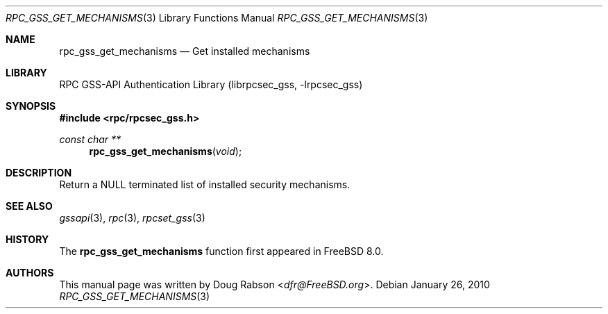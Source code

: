 .\" Copyright (c) 2008 Isilon Inc http://www.isilon.com/
.\" Authors: Doug Rabson <dfr@rabson.org>
.\" Developed with Red Inc: Alfred Perlstein <alfred@FreeBSD.org>
.\"
.\" Redistribution and use in source and binary forms, with or without
.\" modification, are permitted provided that the following conditions
.\" are met:
.\" 1. Redistributions of source code must retain the above copyright
.\"    notice, this list of conditions and the following disclaimer.
.\" 2. Redistributions in binary form must reproduce the above copyright
.\"    notice, this list of conditions and the following disclaimer in the
.\"    documentation and/or other materials provided with the distribution.
.\"
.\" THIS SOFTWARE IS PROVIDED BY THE AUTHOR AND CONTRIBUTORS ``AS IS'' AND
.\" ANY EXPRESS OR IMPLIED WARRANTIES, INCLUDING, BUT NOT LIMITED TO, THE
.\" IMPLIED WARRANTIES OF MERCHANTABILITY AND FITNESS FOR A PARTICULAR PURPOSE
.\" ARE DISCLAIMED.  IN NO EVENT SHALL THE AUTHOR OR CONTRIBUTORS BE LIABLE
.\" FOR ANY DIRECT, INDIRECT, INCIDENTAL, SPECIAL, EXEMPLARY, OR CONSEQUENTIAL
.\" DAMAGES (INCLUDING, BUT NOT LIMITED TO, PROCUREMENT OF SUBSTITUTE GOODS
.\" OR SERVICES; LOSS OF USE, DATA, OR PROFITS; OR BUSINESS INTERRUPTION)
.\" HOWEVER CAUSED AND ON ANY THEORY OF LIABILITY, WHETHER IN CONTRACT, STRICT
.\" LIABILITY, OR TORT (INCLUDING NEGLIGENCE OR OTHERWISE) ARISING IN ANY WAY
.\" OUT OF THE USE OF THIS SOFTWARE, EVEN IF ADVISED OF THE POSSIBILITY OF
.\" SUCH DAMAGE.
.\"
.\" $FreeBSD: releng/12.0/lib/librpcsec_gss/rpc_gss_get_mechanisms.3 276382 2014-12-29 21:59:44Z joel $
.Dd January 26, 2010
.Dt RPC_GSS_GET_MECHANISMS 3
.Os
.Sh NAME
.Nm rpc_gss_get_mechanisms
.Nd "Get installed mechanisms"
.Sh LIBRARY
.Lb librpcsec_gss
.Sh SYNOPSIS
.In rpc/rpcsec_gss.h
.Ft const char **
.Fn rpc_gss_get_mechanisms "void"
.Sh DESCRIPTION
Return a
.Dv NULL
terminated list of installed security mechanisms.
.Sh SEE ALSO
.Xr gssapi 3 ,
.Xr rpc 3 ,
.Xr rpcset_gss 3
.Sh HISTORY
The
.Nm
function first appeared in
.Fx 8.0 .
.Sh AUTHORS
This
manual page was written by
.An Doug Rabson Aq Mt dfr@FreeBSD.org .
